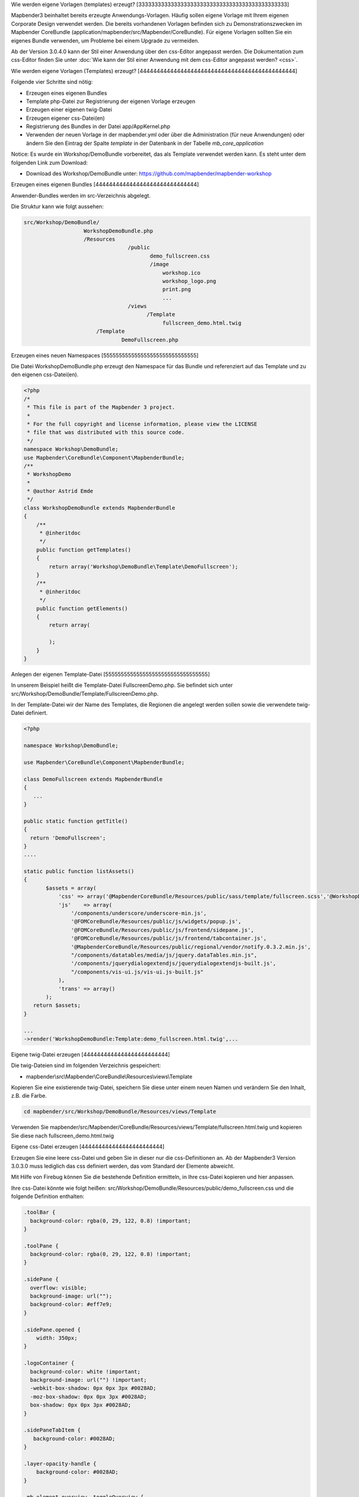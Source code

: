 .. _templates:

Wie werden eigene Vorlagen (templates) erzeugt?
[3333333333333333333333333333333333333333333333]

Mapbender3 beinhaltet bereits erzeugte Anwendungs-Vorlagen. Häufig sollen eigene Vorlage mit Ihrem eigenen Corporate Design verwendet werden. Die bereits vorhandenen Vorlagen befinden sich zu Demonstrationszwecken im Mapbender CoreBundle (application/mapbender/src/Mapbender/CoreBundle). Für eigene Vorlagen sollten Sie ein eigenes Bundle verwenden, um Probleme bei einem Upgrade zu vermeiden.

Ab der Version 3.0.4.0 kann der Stil einer Anwendung über den css-Editor angepasst werden. Die Dokumentation zum css-Editor finden Sie unter :doc:`Wie kann der Stil einer Anwendung mit dem css-Editor angepasst werden? <css>`.


Wie werden eigene Vorlagen (Templates) erzeugt?
[4444444444444444444444444444444444444444444444]

Folgende vier Schritte sind nötig:

* Erzeugen eines eigenen Bundles
* Template php-Datei zur Registrierung der eigenen Vorlage erzeugen
* Erzeugen einer eigenen twig-Datei
* Erzeugen eigener css-Datei(en)
* Registrierung des Bundles in der Datei app/AppKernel.php
* Verwenden der neuen Vorlage in der mapbender.yml oder über die Administration (für neue Anwendungen) oder ändern Sie den Eintrag der Spalte *template* in der Datenbank in der Tabelle *mb_core_application*

Notice: Es wurde ein Workshop/DemoBundle vorbereitet, das als Template verwendet werden kann. Es steht unter dem folgenden Link zum Download:

* Download des Workshop/DemoBundle unter: https://github.com/mapbender/mapbender-workshop 

Erzeugen eines eigenen Bundles
[444444444444444444444444444444]

Anwender-Bundles werden im src-Verzeichnis abgelegt. 

Die Struktur kann wie folgt aussehen:

.. code-block:: bash

 src/Workshop/DemoBundle/
                    WorkshopDemoBundle.php 
                    /Resources
                                  /public
                                         demo_fullscreen.css  
                                         /image
                                             workshop.ico
                                             workshop_logo.png
                                             print.png
                                             ...
                                  /views
					/Template								
                                             fullscreen_demo.html.twig
                        /Template
		                DemoFullscreen.php


Erzeugen eines neuen Namespaces 
[555555555555555555555555555555]

Die Datei WorkshopDemoBundle.php erzeugt den Namespace für das Bundle und referenziert auf das Template und zu den eigenen css-Datei(en).


.. code-block:: php

    <?php
    /*
     * This file is part of the Mapbender 3 project.
     *
     * For the full copyright and license information, please view the LICENSE
     * file that was distributed with this source code.
     */
    namespace Workshop\DemoBundle;
    use Mapbender\CoreBundle\Component\MapbenderBundle;
    /**
     * WorkshopDemo
     *
     * @author Astrid Emde
     */
    class WorkshopDemoBundle extends MapbenderBundle
    {
        /**
         * @inheritdoc
         */
        public function getTemplates()
        {
            return array('Workshop\DemoBundle\Template\DemoFullscreen');
        }
        /**
         * @inheritdoc
         */
        public function getElements()
        {
            return array(
                
            );
        }
    }



Anlegen der eigenen Template-Datei 
[555555555555555555555555555555555]

In unserem Beispiel heißt die Template-Datei FullscreenDemo.php. Sie befindet sich unter src/Workshop/DemoBundle/Template/FullscreenDemo.php.

In der Template-Datei wir der Name des Templates, die Regionen die angelegt werden sollen sowie die verwendete twig-Datei definiert.


.. code-block:: bash

 <?php

 namespace Workshop\DemoBundle;

 use Mapbender\CoreBundle\Component\MapbenderBundle;

 class DemoFullscreen extends MapbenderBundle
 {
    ...
 }

 public static function getTitle()
 {
   return 'DemoFullscreen';
 }
 ....

 static public function listAssets()
 {
        $assets = array(
            'css' => array('@MapbenderCoreBundle/Resources/public/sass/template/fullscreen.scss','@WorkshopDemoBundle/Resources/public/demo_fullscreen.css'),
            'js'    => array(
                '/components/underscore/underscore-min.js',
                '@FOMCoreBundle/Resources/public/js/widgets/popup.js',
                '@FOMCoreBundle/Resources/public/js/frontend/sidepane.js',
                '@FOMCoreBundle/Resources/public/js/frontend/tabcontainer.js',
                '@MapbenderCoreBundle/Resources/public/regional/vendor/notify.0.3.2.min.js',
                "/components/datatables/media/js/jquery.dataTables.min.js",
                '/components/jquerydialogextendjs/jquerydialogextendjs-built.js',
                "/components/vis-ui.js/vis-ui.js-built.js"
            ),
            'trans' => array()
        );
    return $assets;
 }

 ...
 ->render('WorkshopDemoBundle:Template:demo_fullscreen.html.twig',...




Eigene twig-Datei erzeugen
[4444444444444444444444444]

Die twig-Dateien sind im folgenden Verzeichnis gespeichert:

* mapbender\\src\\Mapbender\\CoreBundle\\Resources\\views\\Template

Kopieren Sie eine existierende twig-Datei, speichern Sie diese unter einem neuen Namen und verändern Sie den Inhalt, z.B. die Farbe.

.. code-block:: bash

 cd mapbender/src/Workshop/DemoBundle/Resources/views/Template


Verwenden Sie mapbender/src/Mapbender/CoreBundle/Resources/views/Template/fullscreen.html.twig und kopieren Sie diese nach fullscreen_demo.html.twig


Eigene css-Datei erzeugen
[444444444444444444444444]

Erzeugen Sie eine leere css-Datei und geben Sie in dieser nur die css-Definitionen an. 
Ab der Mapbender3 Version 3.0.3.0 muss lediglich das css definiert werden, das vom Standard der Elemente abweicht.

Mit Hilfe von Firebug können Sie die bestehende Definition ermitteln, in Ihre css-Datei kopieren und hier anpassen.

Ihre css-Datei könnte wie folgt heißen: src/Workshop/DemoBundle/Resources/public/demo_fullscreen.css und die folgende Definition enthalten:

.. code-block:: css

 .toolBar {
   background-color: rgba(0, 29, 122, 0.8) !important;
 }

 .toolPane {
   background-color: rgba(0, 29, 122, 0.8) !important;
 }
 
 .sidePane {
   overflow: visible;
   background-image: url("");
   background-color: #eff7e9;
 }
 
 .sidePane.opened {
     width: 350px;
 }
 
 .logoContainer {
   background-color: white !important;
   background-image: url("") !important;
   -webkit-box-shadow: 0px 0px 3px #0028AD;
   -moz-box-shadow: 0px 0px 3px #0028AD;
   box-shadow: 0px 0px 3px #0028AD;
 }
 
 .sidePaneTabItem {
    background-color: #0028AD;
 }
 
 .layer-opacity-handle {
     background-color: #0028AD;
 }
 
 .mb-element-overview .toggleOverview {
     background-color: #0028AD;
 }
 
 .button, .tabContainerAlt .tab {
     background-color: #0028AD;
 } 
 
 .iconPrint:before {
   /*content: "\f02f"; }*/
   content:url("image/print.png");
 }
 
 .popup {
   background-color: #eff7e9;
   background-image: url("");
 }
 
 .pan{
   background-color: rgba(0, 93, 83, 0.9);
 }

Das Ergebnis der wenigen Zeilen css sieht dann so aus:

.. image:: ../../figures/workshop_application.png
     :scale: 80

Beim Laden der neuen Anwendung wird eine css-Datei im web/assets-Verzeichnis angelegt:

* web/assets/WorkshopDemoBundle__demo_fullscreen__css.css

Wenn Sie die css-Datei weiter bearbeiten müssen Sie die unter web/assets generierte Datei löschen, damit diese neu geschrieben wird und die Änderungen wirksam werden. Der Browser-Cache sollte ebenfalls geleert werden.
 
.. code-block:: bash

 sudo rm -f web/assets/WorkshopDemoBundle__demo_fullscreen__css.css


Registrieren Sie Ihre Vorlage
[4444444444444444444444444444]

Um Ihre Vorlage zu registrieren, müssen Sie eine Datei erzeugen unter: 

* mapbender/src/Workshop/DemoBundle/Template/DemoFullscreen.php 

.. code-block:: bash

 cd mapbender/src/Mapbender/CoreBundle/Template
 cp Fullscreen.php mapbender/src/Workshop/DemoBundle/Template/DemoFullscreen.php

Fügen Sie die neue css-Datei in der Funktion listAssets als letzten Eintrag ein:

.. code-block:: php


    static public function listAssets()
    {
        $assets = array(
            'css' => array('@MapbenderCoreBundle/Resources/public/sass/template/fullscreen.scss','@WorkshopDemoBundle/Resources/public/demo_fullscreen.css'),
            'js'    => array(
                '/components/underscore/underscore-min.js',
                '@FOMCoreBundle/Resources/public/js/widgets/popup.js',
                '@FOMCoreBundle/Resources/public/js/frontend/sidepane.js',
                '@FOMCoreBundle/Resources/public/js/frontend/tabcontainer.js',
                '@MapbenderCoreBundle/Resources/public/regional/vendor/notify.0.3.2.min.js',
                "/components/datatables/media/js/jquery.dataTables.min.js",
                '/components/jquerydialogextendjs/jquerydialogextendjs-built.js',
                "/components/vis-ui.js/vis-ui.js-built.js"
            ),
            'trans' => array()
        );
        return $assets;
    }


.. code-block:: php

    public function render($format = 'html', $html = true, $css = true,
            $js = true)
    {
        $templating = $this->container->get('templating');
        return $templating
                        ->render('WorkshopDemoBundle:Template:demo_fullscreen.html.twig',
                                 array(
                            'html' => $html,
                            'css' => $css,
                            'js' => $js,
                            'application' => $this->application));
    }



Verwenden der neuen Vorlage in der mapbender.yml
[44444444444444444444444444444444444444444444444]

Jetzt kann die Vorlage in der mapbender.yml, in der die Anwendung konfiguriert wird, verwendet werden. 

Sie finden die mapbender.yml unter:

* app/config

.. code-block:: yaml
  
  "template:   Workshop\DemoBundle\Template\DemoFullscreen"



Verwenden der neuen Vorlage in der Mapbender Administration
[4444444444444444444444444444444444444444444444444444444444]

Wenn Sie eine neue Anwendung mit der Mapbender3-Administration erzeugen, können Sie eine Vorlage (Template) auswählen.

Bevor Ihre neue Vorlage angezeigt wird, muss diese registriert werden:

* mapbender/app/AppKernel.php

.. code-block:: php

 class AppKernel extends Kernel
 {
    public function registerBundles()
    {
        $bundles = array(
            // Standard Symfony2 bundles
            new Symfony\Bundle\FrameworkBundle\FrameworkBundle(),
            ....

            // Extra bundles required by Mapbender3/OWSProxy3
            new FOS\JsRoutingBundle\FOSJsRoutingBundle(),

            // FoM bundles
            new FOM\CoreBundle\FOMCoreBundle(),
            ...
    
            // Mapbender3 bundles
            new Mapbender\CoreBundle\MapbenderCoreBundle(),
            ...

	    new Workshop\DemoBundle\WorkshopDemoBundle(),

        );

Setzen Sie Schreibrechte für das web-Verzeichnis für Ihren Webserver-Benutzer. 

.. code-block:: bash

    chmod ug+w web


Aktualisieren Sie das web-Verzeichnis. Jedes Bundle hat seine eigenen Assets - CSS Dateien, JavaScript Dateien, Bilder und mehr - diese müssen in das öffentliche web-Verzeichnis kopiert werden:

.. code-block:: bash

    app/console assets:install web


Alternativ, als Entwickler, verwenden Sie vielleicht lieber symbolische Links. Der Befehl kann wie folgt aufgerufen werden. Mit der Option symlink werden die Dateien nicht kopiert. Es wird stattdessen ein symbolischer Link erzeugt. Dies erleichtert das Editieren innerhalb des Bundles.

.. code-block:: bash

   app/console assets:install web --symlink --relative


Jetzt sollte beim Anlegen einer neuen Anwendung die neue Vorlage in der Liste erscheinen.

Für bereits existierende Anwendungen kann das Template über die Mapbender Datenbank in der Tabelle *mb_core_application* in der Spalte *template* angepasst werden.

Für das *WorkshopDemoBundle* wird statt des Eintrags *Mapbender\CoreBundle\Template\Fullscreen* der Eintrag *Workshop\DemoBundle\WorkshopDemoBundle* angegeben.


Wie kann das Design verändert werden?
[444444444444444444444444444444444444]

Die folgenden Dateien müssen bearbeitet werden:

* twig - verändert die Struktur (z.B. - Löschen einer Komponente wie die Sidebar)
* demo_fullscreen.css  - verändert die Farben, Icons, Schriften


Wie kann das Logo verändert werden?
[4444444444444444444444444444444444]

Das Logo (Standard ist das Mapbender3 Logo) kann in der Datei parameters.yml angepasst werden. Diese Änderung wirkt sich global auf die gesamte Mapbender3 Installation aus.

.. code-block:: yaml

 server_logo:   bundles/workshopdemo/image/workshop_logo.png


Das Logo kann auch in der twig-Datei angepasst werden:

.. code-block:: html

 <img class="logo" height="40" alt="Workshop Logo" src="{{ asset('bundles/workshopdemo/imgage/workshop_logo.png')}}" />	


Wie kann der Anwendungstitel und das favicon angepasst werden?
[4444444444444444444444444444444444444444444444444444444444444]

Der Anwendungstitel und das favicon kann auch in der twig-Datei angepasst werden:

.. code-block:: yaml


 {% block title %}Workshop - {{ application.title }}{% endblock %}

 {% block favicon %}{{ asset('bundles/workshopdemo/imgage/workshop.ico') }}{% endblock %}



Wie können Buttons geändert werden?
[4444444444444444444444444444444444]

Mapbender3 verwendet Schrift-Icons auf der FontAwesome Collection:

.. code-block:: css

 @font-face {
   font-family: 'FontAwesome';
   src: url("../../bundles/fomcore/images/icons/fontawesome-webfont.eot?v=3.0.1");
   src: url("../../bundles/fomcore/images/icons/fontawesome-webfont.eot?#iefix&v=3.0.1") format("embedded-opentype"), url("../../bundles/fomcore/images/icons/fontawesome-webfont.woff?v=3.0.1") format("woff"), url("../../bundles/fomcore/images/icons/fontawesome-webfont.ttf?v=3.0.1") format("truetype");
   font-weight: normal;
   font-style: normal; }


In der CSS-Datei können Sie zu den Icons der Schriftart folgendermaßen verweisen:

.. code-block:: css

  .iconPrint:before {
    content: "\f02f";}

Wenn Sie ein Bild nutzen möchten, legen Sie dieses am Besten in Ihrem Bundle ab und referenzieren es auf die folgende Art und Weise:

.. code-block:: css

  .iconPrint:before {
   content:url("imgage/print.png");}


Probieren Sie es aus
[4444444444444444444]

* Laden Sie das Workshop/DemoBundle herunter: https://github.com/mapbender/mapbender-workshop 
* Verändern Sie die Farbe oder ein Icon.
* Verändern Sie die Größe Ihres Icons.
* Verändern Sie die Farbe der Toolbar.
* Verwenden Sie ein Bild anstatt eines Schrift-Icons für einen Button.
* Verändern Sie die Position der Übersicht.
* Schauen Sie in die Workshop-Dateien, um zu sehen wie es funktioniert.

